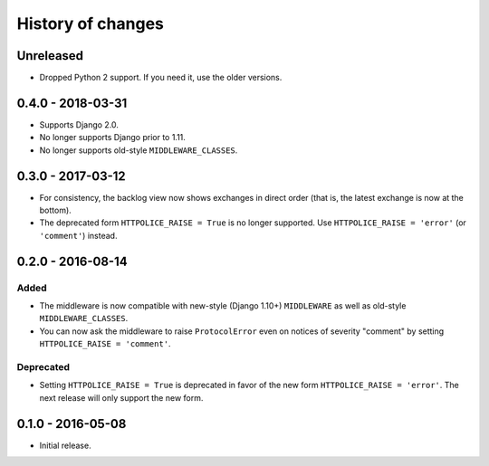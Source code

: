 History of changes
==================


Unreleased
~~~~~~~~~~
- Dropped Python 2 support. If you need it, use the older versions.


0.4.0 - 2018-03-31
~~~~~~~~~~~~~~~~~~

- Supports Django 2.0.
- No longer supports Django prior to 1.11.
- No longer supports old-style ``MIDDLEWARE_CLASSES``.


0.3.0 - 2017-03-12
~~~~~~~~~~~~~~~~~~

- For consistency, the backlog view now shows exchanges in direct order
  (that is, the latest exchange is now at the bottom).
- The deprecated form ``HTTPOLICE_RAISE = True`` is no longer supported.
  Use ``HTTPOLICE_RAISE = 'error'`` (or ``'comment'``) instead.


0.2.0 - 2016-08-14
~~~~~~~~~~~~~~~~~~
Added
-----
- The middleware is now compatible with new-style (Django 1.10+) ``MIDDLEWARE``
  as well as old-style ``MIDDLEWARE_CLASSES``.
- You can now ask the middleware to raise ``ProtocolError``
  even on notices of severity "comment"
  by setting ``HTTPOLICE_RAISE = 'comment'``.

Deprecated
----------
- Setting ``HTTPOLICE_RAISE = True`` is deprecated
  in favor of the new form ``HTTPOLICE_RAISE = 'error'``.
  The next release will only support the new form.


0.1.0 - 2016-05-08
~~~~~~~~~~~~~~~~~~

- Initial release.
